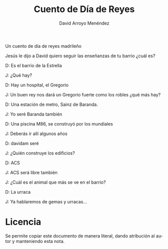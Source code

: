 #+TITLE: Cuento de Día de Reyes
#+LANGUAGE: es
#+AUTHOR: David Arroyo Menéndez
#+HTML_HEAD: <link rel="stylesheet" type="text/css" href="../css/org.css" />
#+BABEL: :results output :session

Un cuento de día de reyes madrileño

Jesús le dijo a David quiero seguir las enseñanzas de tu barrio ¿cuál es?

D: Es el barrio de la Estrella

J: ¿Qué hay?

D: Hay un hospital, el Gregorio

J: Un buen rey nos dará un Gregorio fuerte como los robles ¿qué más hay?

D: Una estación de metro, Sainz de Baranda.

J: Yo seré Baranda también

D: Una piscina M86, se construyó por los mundiales

J: Deberás ir allí algunos años

D: davidam seré

J: ¿Quién construye los edificios?

D: ACS

J: ACS será libre también

J: ¿Cuál es el animal que más se ve en el barrio?

D: La urraca

J: Ya hablaremos de gemas y urracas...


* Licencia
Se permite copiar este documento de manera literal, dando atribución
al autor y manteniendo esta nota.
